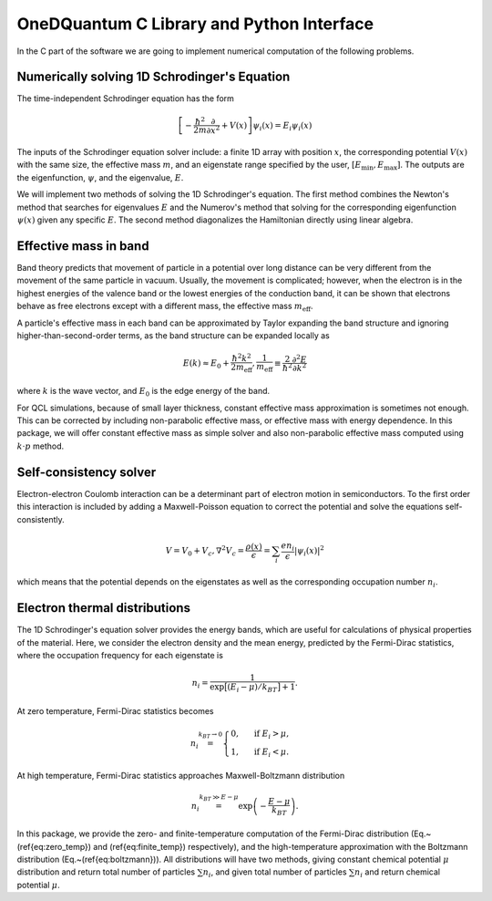 OneDQuantum C Library and Python Interface
==========================================

In the C part of the software we are going to implement numerical computation
of the following problems. 


Numerically solving 1D Schrodinger's Equation
-----------------------------------------------

The time-independent Schrodinger equation has the form

.. math::
   \left[-\frac{\hbar^2}{2m}\frac{\partial}{\partial x^2} 
   + V(x)\right]\psi_i(x) = E_i\psi_i(x)

The inputs of the Schrodinger equation solver include: a finite 1D array 
with position :math:`x`, the corresponding potential :math:`V(x)` with the same size, the
effective mass :math:`m`, and an eigenstate range specified by the user,
:math:`\left[E_\text{min}, E_\text{max}\right]`. The outputs are the eigenfunction,
:math:`\psi`, and the eigenvalue, :math:`E`.

We will implement two methods of solving the 1D Schrodinger's equation. The
first method combines the Newton's method that searches for eigenvalues :math:`E`
and the Numerov's method that solving for the corresponding eigenfunction
:math:`\psi(x)` given any specific :math:`E`. The second method diagonalizes the
Hamiltonian directly using linear algebra.

Effective mass in band 
----------------------
Band theory predicts that movement of particle in a potential over long
distance can be very different from the movement of the same particle in
vacuum. Usually, the movement is complicated; however, when the electron is
in the highest energies of the valence band or the lowest energies of the
conduction band, it can be shown that electrons behave as free electrons
except with a different mass, the effective mass :math:`m_\text{eff}`.

A particle's effective mass in each band can be approximated by Taylor
expanding the band structure and ignoring higher-than-second-order terms, as
the band structure can be expanded locally as

.. math:: 

   E(k) \approx E_0 + \frac{\hbar^2 k^2}{2 m_\text{eff}},
   \frac{1}{m_\text{eff}} \equiv \frac{2}{\hbar^2}\frac{\partial^2 E}{\partial k^2}

where :math:`k` is the wave vector, and :math:`E_0` is the edge energy of the band. 

For QCL simulations, because of small layer thickness, constant effective
mass approximation is sometimes not enough. This can be corrected by
including non-parabolic effective mass, or effective mass with energy
dependence.  In this package, we will offer constant effective mass as simple
solver and also non-parabolic effective mass computed using 
:math:`k\cdot p` method. 

Self-consistency solver
-----------------------

Electron-electron Coulomb interaction can be a determinant part of electron
motion in semiconductors. To the first order this interaction is included by
adding a Maxwell-Poisson equation to correct the potential and solve the
equations self-consistently. 

.. math::

   V = V_0 + V_c,
   \nabla^2 V_c = \frac{\rho(x)}{\epsilon} = \sum_i 
   \frac{e n_i}{\epsilon} |\psi_i(x)|^2

which means that the potential depends on the 
eigenstates as well as the corresponding occupation number :math:`n_i`.

Electron thermal distributions
------------------------------

The 1D Schrodinger's equation solver provides the energy bands, which are
useful for calculations of physical properties of the material. Here, we
consider the electron density and the mean energy, predicted by the
Fermi-Dirac statistics, where the occupation frequency for each eigenstate is

.. math:: 
   n_i = \frac{1}{\exp\big[(E_i- \mu)/k_BT\big]+1}.

At zero temperature, Fermi-Dirac statistics becomes

.. math::
   n_i \stackrel{k_BT\to 0}{=} \begin{cases}
   0, & \text{ if } { E_i > \mu, } \\
   1, & \text{ if } { E_i < \mu. }
   \end{cases}

At high temperature, Fermi-Dirac statistics approaches Maxwell-Boltzmann distribution

.. math:: 
    n_i \stackrel{k_BT\gg E-\mu}{=} \exp\left(-\frac{E-\mu}{k_BT}\right).


In this package, we provide the zero- and finite-temperature computation of
the Fermi-Dirac distribution (Eq.~(\ref{eq:zero_temp}) and
(\ref{eq:finite_temp}) respectively),
and the high-temperature approximation with the Boltzmann distribution
(Eq.~(\ref{eq:boltzmann})). All distributions will have two methods, giving
constant chemical potential :math:`\mu` distribution and return total number of
particles :math:`\sum n_i`, and given total number of particles :math:`\sum n_i` and
return chemical potential :math:`\mu`.